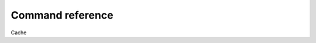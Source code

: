 Command reference
=================

.. click:: calliope.cli:cli
   :prog: cpe
   :show-nested:


Cache

